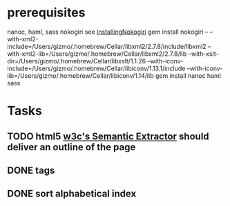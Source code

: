 * prerequisites
nanoc, haml, sass nokogiri
see [[http://nokogiri.org/tutorials/installing_nokogiri.html][InstallingNokogiri]]
gem install nokogiri -- --with-xml2-include=/Users/gizmo/.homebrew/Cellar/libxml2/2.7.8/include/libxml2 --with-xml2-lib=/Users/gizmo/.homebrew/Cellar/libxml2/2.7.8/lib --with-xslt-dir=/Users/gizmo/.homebrew/Cellar/libxslt/1.1.26 --with-iconv-include=/Users/gizmo/.homebrew/Cellar/libiconv/1.13.1/include --with-iconv-lib=/Users/gizmo/.homebrew/Cellar/libiconv/1.14/lib
gem install nanoc haml sass
* Tasks
** TODO html5 [[http://www.w3.org/2003/12/semantic-extractor.html][w3c's Semantic Extractor]] should deliver an outline of the page
** DONE tags
** DONE sort alphabetical index
